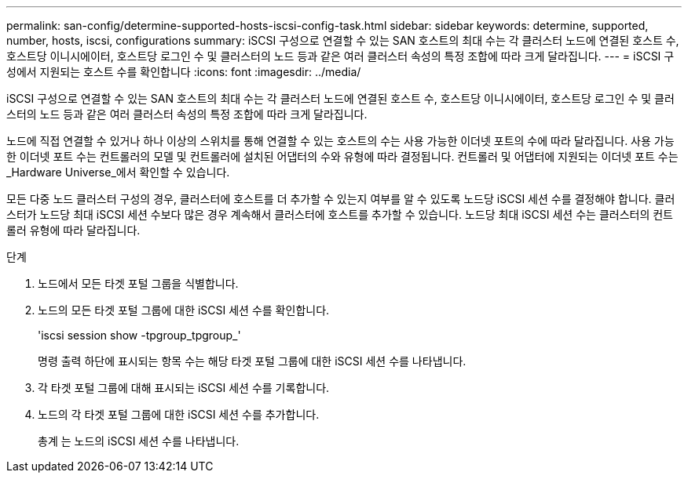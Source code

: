 ---
permalink: san-config/determine-supported-hosts-iscsi-config-task.html 
sidebar: sidebar 
keywords: determine, supported, number, hosts, iscsi, configurations 
summary: iSCSI 구성으로 연결할 수 있는 SAN 호스트의 최대 수는 각 클러스터 노드에 연결된 호스트 수, 호스트당 이니시에이터, 호스트당 로그인 수 및 클러스터의 노드 등과 같은 여러 클러스터 속성의 특정 조합에 따라 크게 달라집니다. 
---
= iSCSI 구성에서 지원되는 호스트 수를 확인합니다
:icons: font
:imagesdir: ../media/


[role="lead"]
iSCSI 구성으로 연결할 수 있는 SAN 호스트의 최대 수는 각 클러스터 노드에 연결된 호스트 수, 호스트당 이니시에이터, 호스트당 로그인 수 및 클러스터의 노드 등과 같은 여러 클러스터 속성의 특정 조합에 따라 크게 달라집니다.

노드에 직접 연결할 수 있거나 하나 이상의 스위치를 통해 연결할 수 있는 호스트의 수는 사용 가능한 이더넷 포트의 수에 따라 달라집니다. 사용 가능한 이더넷 포트 수는 컨트롤러의 모델 및 컨트롤러에 설치된 어댑터의 수와 유형에 따라 결정됩니다. 컨트롤러 및 어댑터에 지원되는 이더넷 포트 수는 _Hardware Universe_에서 확인할 수 있습니다.

모든 다중 노드 클러스터 구성의 경우, 클러스터에 호스트를 더 추가할 수 있는지 여부를 알 수 있도록 노드당 iSCSI 세션 수를 결정해야 합니다. 클러스터가 노드당 최대 iSCSI 세션 수보다 많은 경우 계속해서 클러스터에 호스트를 추가할 수 있습니다. 노드당 최대 iSCSI 세션 수는 클러스터의 컨트롤러 유형에 따라 달라집니다.

.단계
. 노드에서 모든 타겟 포털 그룹을 식별합니다.
. 노드의 모든 타겟 포털 그룹에 대한 iSCSI 세션 수를 확인합니다.
+
'iscsi session show -tpgroup_tpgroup_'

+
명령 출력 하단에 표시되는 항목 수는 해당 타겟 포털 그룹에 대한 iSCSI 세션 수를 나타냅니다.

. 각 타겟 포털 그룹에 대해 표시되는 iSCSI 세션 수를 기록합니다.
. 노드의 각 타겟 포털 그룹에 대한 iSCSI 세션 수를 추가합니다.
+
총계 는 노드의 iSCSI 세션 수를 나타냅니다.


